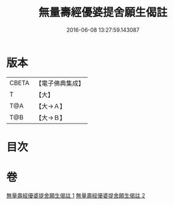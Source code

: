 #+TITLE: 無量壽經優婆提舍願生偈註 
#+DATE: 2016-06-08 13:27:59.143087

* 版本
 |     CBETA|【電子佛典集成】|
 |         T|【大】     |
 |       T@A|【大→Ａ】   |
 |       T@B|【大→Ｂ】   |

* 目次

* 卷
[[file:KR6f0101_001.txt][無量壽經優婆提舍願生偈註 1]]
[[file:KR6f0101_002.txt][無量壽經優婆提舍願生偈註 2]]

